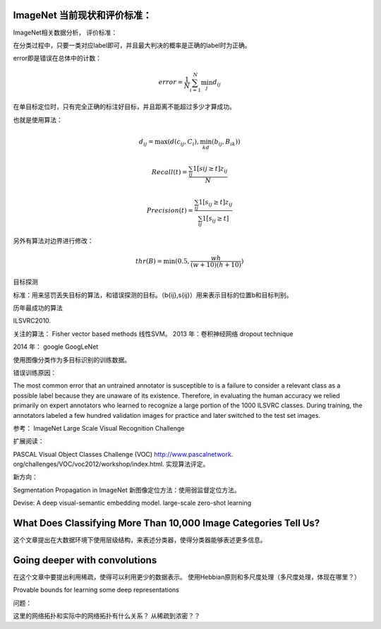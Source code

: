 ImageNet 当前现状和评价标准：
****************************

ImageNet相关数据分析，
评价标准：

在分类过程中，只要一类对应label即可，并且最大判决的概率是正确的label时为正确。

error即是错误在总体中的计数：

.. math::
  error =\frac{1}{N}\sum_{i=1}^N \min_j d_{ij}

在单目标定位时，只有完全正确的标注好目标，并且距离不能超过多少才算成功。

也就是使用算法：

.. math::
  d_{ij}= \max(d(c_{ij},C_i),\min_kd(b_{ij},B_{ik}))

.. math::
 Recall(t) =\frac{\sum_{ij}1[s{ij}\geq t]z_{ij}}{N}

.. math::
   Precision(t)=\frac{\sum_{ij}1[s_{ij}\geq t]z_{ij}}{\sum_{ij}1[s_{ij}\geq t]}


另外有算法对边界进行修改：

.. math::
   thr(B)=\min(0.5,\frac{wh}{(w+10)(h+10)})

目标探测

标准：用来惩罚丢失目标的算法，和错误探测的目标。（b{ij},s{ij}）用来表示目标的位置b和目标判别。

历年最成功的算法

ILSVRC2010.

关注的算法：
Fisher vector based methods
线性SVM。
2013 年：卷积神经网络
dropout technique

2014 年： google
GoogLeNet

使用图像分类作为多目标识别的训练数据。

错误训练原因：

The most common error that an untrained annotator is susceptible to is a failure to consider a relevant class as a possible label because they are unaware of its existence.  Therefore, in evaluating the human accuracy we relied primarily on expert annotators who learned to recognize a large portion of the 1000 ILSVRC classes. During training, the annotators labeled a few hundred validation images for practice and later switched to the test set images.

参考：
ImageNet Large Scale Visual Recognition Challenge

扩展阅读：

PASCAL Visual Object Classes Challenge (VOC) http://www.pascalnetwork.  org/challenges/VOC/voc2012/workshop/index.html. 实现算法评定。

新方向：

Segmentation Propagation in ImageNet  新图像定位方法：使用弱监督定位方法。

Devise: A deep visual-semantic embedding model. large-scale zero-shot learning

What Does Classifying More Than 10,000 Image Categories Tell Us?
****************************************************************

这个文章提出在大数据环境下使用层级结构，来表述分类器，使得分类器能够表述更多信息。

Going deeper with convolutions
******************************
在这个文章中要提出利用稀疏，使得可以利用更少的数据表示。
使用Hebbian原则和多尺度处理（多尺度处理，体现在哪里？） 


Provable bounds for learning
some deep representations

问题：

这里的网络拓扑和实际中的网络拓扑有什么关系？
从稀疏到浓密？？

